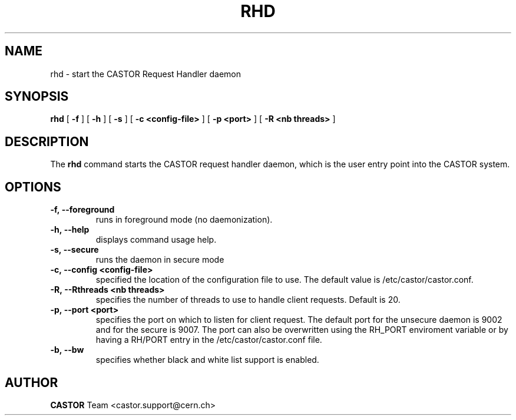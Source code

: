 .lf 8 rhd.man
.TH RHD 8 "2007/08/16 16:50:00 CERN IT-FIO" CASTOR "request handler"
.SH NAME
rhd \- start the CASTOR Request Handler daemon
.SH SYNOPSIS
.B rhd
[
.BI -f
]
[
.BI -h
]
[
.BI -s
]
[
.BI -c
.BI <config-file>
]
[
.BI -p
.BI <port>
]
[
.BI -R
.BI <nb\ threads>
]
.SH DESCRIPTION
.LP
The
.B rhd
command starts the CASTOR request handler daemon,
which is the user entry point into the CASTOR system.
.LP

.SH OPTIONS

.TP
.BI \-f,\ \-\-foreground
runs in foreground mode (no daemonization).
.TP
.BI \-h,\ \-\-help
displays command usage help.
.TP
.BI \-s,\ \-\-secure
runs the daemon in secure mode
.TP
.BI \-c,\ \-\-config\ <config-file>
specified the location of the configuration file to use. The default value
is /etc/castor/castor.conf.
.TP
.BI \-R,\ \-\-Rthreads\ <nb\ threads>
specifies the number of threads to use to handle client requests. Default is 20.
.TP
.BI \-p,\ \-\-port\ <port>
specifies the port on which to listen for client request. The default port for the
unsecure daemon is 9002 and for the secure is 9007.
The port can also be overwritten using the RH_PORT enviroment variable or
by having a RH/PORT entry in the /etc/castor/castor.conf file.
.TP
.BI \-b,\ \-\-bw
specifies whether black and white list support is enabled.

.SH AUTHOR
\fBCASTOR\fP Team <castor.support@cern.ch>





